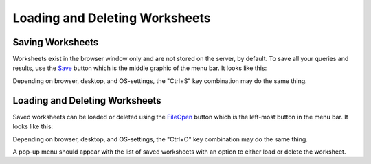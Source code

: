 Loading and Deleting Worksheets
===============================


Saving Worksheets
-----------------


Worksheets exist in the browser window only and are not stored on the server, by default. To save all your queries and results, use the `<Save>`_ button which is the middle graphic of the menu bar. It looks like this:

.. image:: save-button.png


Depending on browser, desktop, and OS-settings, the "Ctrl+S" key combination may do the same thing.


Loading and Deleting Worksheets
-------------------------------


Saved worksheets can be loaded or deleted using the `<File Open>`_ button which is the left-most button in the menu bar. It looks like this:

.. image:: file-open-button.png


Depending on browser, desktop, and OS-settings, the "Ctrl+O" key combination may do the same thing.

A pop-up menu should appear with the list of saved worksheets with an option to either load or delete the worksheet.